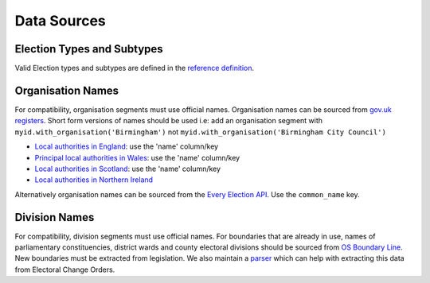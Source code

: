 Data Sources
============

Election Types and Subtypes
---------------------------

Valid Election types and subtypes are defined in the `reference
definition <https://elections.democracyclub.org.uk/reference_definition>`__.

Organisation Names
------------------

For compatibility, organisation segments must use official names.
Organisation names can be sourced from `gov.uk
registers <https://www.registers.service.gov.uk/>`__. Short form
versions of names should be used i.e: add an organisation segment with
``myid.with_organisation('Birmingham')`` not
``myid.with_organisation('Birmingham City Council')``

-  `Local authorities in
   England <https://www.registers.service.gov.uk/registers/local-authority-eng/download>`__:
   use the 'name' column/key
-  `Principal local authorities in
   Wales <https://www.registers.service.gov.uk/registers/principal-local-authority/download>`__:
   use the 'name' column/key
-  `Local authorities in
   Scotland <https://www.registers.service.gov.uk/registers/local-authority-sct/download>`__:
   use the 'name' column/key
-  `Local authorities in Northern
   Ireland <https://www.registers.service.gov.uk/registers/local-authority-nir/download>`__

Alternatively organisation names can be sourced from the `Every Election
API <https://elections.democracyclub.org.uk/api/organisations/>`__. Use
the ``common_name`` key.

Division Names
--------------

For compatibility, division segments must use official names. For
boundaries that are already in use, names of parliamentary
constituencies, district wards and county electoral divisions should be
sourced from `OS Boundary
Line <https://www.ordnancesurvey.co.uk/business-and-government/products/boundary-line.html>`__.
New boundaries must be extracted from legislation. We also maintain a
`parser <https://github.com/DemocracyClub/eco-parser>`__ which can help
with extracting this data from Electoral Change Orders.
